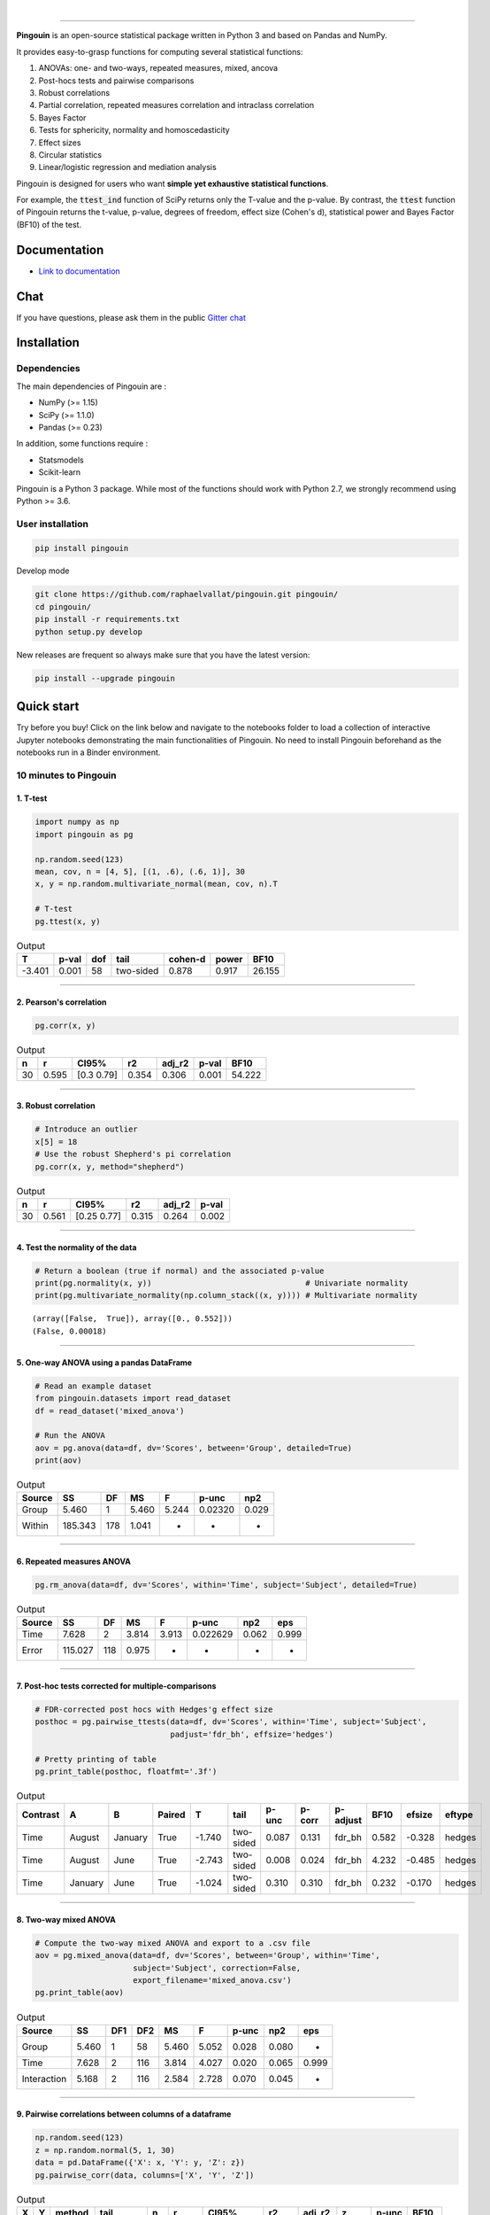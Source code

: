 .. -*- mode: rst -*-

|

.. image:: https://badge.fury.io/py/pingouin.svg
  :target: https://badge.fury.io/py/pingouin

.. image:: https://img.shields.io/github/license/raphaelvallat/pingouin.svg
  :target: https://github.com/raphaelvallat/pingouin/blob/master/LICENSE

.. image:: https://travis-ci.org/raphaelvallat/pingouin.svg?branch=master
    :target: https://travis-ci.org/raphaelvallat/pingouin

.. image:: https://ci.appveyor.com/api/projects/status/v7fhavoqj8ig1bs2?svg=true
    :target: https://ci.appveyor.com/project/raphaelvallat/pingouin

.. image:: https://codecov.io/gh/raphaelvallat/pingouin/branch/master/graph/badge.svg
    :target: https://codecov.io/gh/raphaelvallat/pingouin

.. image:: http://joss.theoj.org/papers/d2254e6d8e8478da192148e4cfbe4244/status.svg
    :target: http://joss.theoj.org/papers/d2254e6d8e8478da192148e4cfbe4244

.. image:: https://badges.gitter.im/owner/repo.png
    :target: https://gitter.im/pingouin-stats/Lobby

----------------

.. figure::  https://github.com/raphaelvallat/pingouin/blob/master/docs/pictures/logo_pingouin.png
   :align:   center


**Pingouin** is an open-source statistical package written in Python 3 and based on Pandas and NumPy.

It provides easy-to-grasp functions for computing several statistical functions:

1. ANOVAs: one- and two-ways, repeated measures, mixed, ancova

2. Post-hocs tests and pairwise comparisons

3. Robust correlations

4. Partial correlation, repeated measures correlation and intraclass correlation

5. Bayes Factor

6. Tests for sphericity, normality and homoscedasticity

7. Effect sizes

8. Circular statistics

9. Linear/logistic regression and mediation analysis

Pingouin is designed for users who want **simple yet exhaustive statistical functions**.

For example, the :code:`ttest_ind` function of SciPy returns only the T-value and the p-value. By contrast,
the :code:`ttest` function of Pingouin returns the t-value, p-value, degrees of freedom, effect size (Cohen's d), statistical power and Bayes Factor (BF10) of the test.


Documentation
=============

- `Link to documentation <https://raphaelvallat.github.io/pingouin/build/html/index.html>`_

Chat
====

If you have questions, please ask them in the public `Gitter chat <https://gitter.im/pingouin-stats/Lobby>`_

.. image:: https://badges.gitter.im/owner/repo.png
    :target: https://gitter.im/pingouin-stats/Lobby

Installation
============

Dependencies
------------

The main dependencies of Pingouin are :

* NumPy (>= 1.15)
* SciPy (>= 1.1.0)
* Pandas (>= 0.23)

In addition, some functions require :

* Statsmodels
* Scikit-learn

Pingouin is a Python 3 package. While most of the functions should work with Python 2.7, we strongly recommend using Python >= 3.6.

User installation
-----------------

.. code-block:: shell

  pip install pingouin

Develop mode

.. code-block:: shell

  git clone https://github.com/raphaelvallat/pingouin.git pingouin/
  cd pingouin/
  pip install -r requirements.txt
  python setup.py develop

New releases are frequent so always make sure that you have the latest version:

.. code-block:: shell

  pip install --upgrade pingouin

Quick start
============

Try before you buy! Click on the link below and navigate to the notebooks folder to load a collection of interactive Jupyter notebooks demonstrating the main functionalities of Pingouin. No need to install Pingouin beforehand as the notebooks run in a Binder environment.

.. image:: https://mybinder.org/badge.svg
    :target: https://mybinder.org/v2/gh/raphaelvallat/pingouin/develop

10 minutes to Pingouin
----------------------

1. T-test
#########

.. code-block:: python

  import numpy as np
  import pingouin as pg

  np.random.seed(123)
  mean, cov, n = [4, 5], [(1, .6), (.6, 1)], 30
  x, y = np.random.multivariate_normal(mean, cov, n).T

  # T-test
  pg.ttest(x, y)

.. table:: Output
   :widths: auto

   =======  =======  =====  =========  =========  =======  ======
         T    p-val    dof  tail         cohen-d    power    BF10
   =======  =======  =====  =========  =========  =======  ======
    -3.401    0.001     58  two-sided      0.878    0.917  26.155
   =======  =======  =====  =========  =========  =======  ======

------------

2. Pearson's correlation
########################

.. code-block:: python

  pg.corr(x, y)

.. table:: Output
   :widths: auto

   ====  =====  ===========  =====  ========  =======  ======
      n      r  CI95%           r2    adj_r2    p-val    BF10
   ====  =====  ===========  =====  ========  =======  ======
     30  0.595  [0.3  0.79]  0.354     0.306    0.001  54.222
   ====  =====  ===========  =====  ========  =======  ======

------------

3. Robust correlation
#####################

.. code-block:: python

  # Introduce an outlier
  x[5] = 18
  # Use the robust Shepherd's pi correlation
  pg.corr(x, y, method="shepherd")

.. table:: Output
   :widths: auto

   ====  =====  ===========  =====  ========  =======
      n      r  CI95%           r2    adj_r2    p-val
   ====  =====  ===========  =====  ========  =======
     30  0.561  [0.25 0.77]  0.315     0.264    0.002
   ====  =====  ===========  =====  ========  =======

------------

4. Test the normality of the data
#################################

.. code-block:: python

   # Return a boolean (true if normal) and the associated p-value
   print(pg.normality(x, y))                                 # Univariate normality
   print(pg.multivariate_normality(np.column_stack((x, y)))) # Multivariate normality

.. parsed-literal::

   (array([False,  True]), array([0., 0.552]))
   (False, 0.00018)

------------

5. One-way ANOVA using a pandas DataFrame
#########################################

.. code-block:: python

  # Read an example dataset
  from pingouin.datasets import read_dataset
  df = read_dataset('mixed_anova')

  # Run the ANOVA
  aov = pg.anova(data=df, dv='Scores', between='Group', detailed=True)
  print(aov)

.. table:: Output
  :widths: auto

  ========  =======  ====  =====  =====  =======  =====
  Source         SS    DF     MS  F      p-unc    np2
  ========  =======  ====  =====  =====  =======  =====
  Group       5.460     1  5.460  5.244  0.02320  0.029
  Within    185.343   178  1.041  -      -        -
  ========  =======  ====  =====  =====  =======  =====

------------

6. Repeated measures ANOVA
##########################

.. code-block:: python

  pg.rm_anova(data=df, dv='Scores', within='Time', subject='Subject', detailed=True)

.. table:: Output
  :widths: auto

  ========  =======  ====  =====  =====  ========  =====  =====
  Source         SS    DF     MS  F      p-unc     np2    eps
  ========  =======  ====  =====  =====  ========  =====  =====
  Time        7.628     2  3.814  3.913  0.022629  0.062  0.999
  Error     115.027   118  0.975  -      -         -      -
  ========  =======  ====  =====  =====  ========  =====  =====

------------

7. Post-hoc tests corrected for multiple-comparisons
####################################################

.. code-block:: python

  # FDR-corrected post hocs with Hedges'g effect size
  posthoc = pg.pairwise_ttests(data=df, dv='Scores', within='Time', subject='Subject',
                               padjust='fdr_bh', effsize='hedges')

  # Pretty printing of table
  pg.print_table(posthoc, floatfmt='.3f')

.. table:: Output
  :widths: auto

  ==========  =======  =======  ========  ======  =========  =======  ========  ==========  ======  ========  ========
  Contrast    A        B        Paired         T  tail         p-unc    p-corr  p-adjust      BF10    efsize  eftype
  ==========  =======  =======  ========  ======  =========  =======  ========  ==========  ======  ========  ========
  Time        August   January  True      -1.740  two-sided    0.087     0.131  fdr_bh       0.582    -0.328  hedges
  Time        August   June     True      -2.743  two-sided    0.008     0.024  fdr_bh       4.232    -0.485  hedges
  Time        January  June     True      -1.024  two-sided    0.310     0.310  fdr_bh       0.232    -0.170  hedges
  ==========  =======  =======  ========  ======  =========  =======  ========  ==========  ======  ========  ========

------------

8. Two-way mixed ANOVA
######################

.. code-block:: python

  # Compute the two-way mixed ANOVA and export to a .csv file
  aov = pg.mixed_anova(data=df, dv='Scores', between='Group', within='Time',
                       subject='Subject', correction=False,
                       export_filename='mixed_anova.csv')
  pg.print_table(aov)

.. table:: Output
  :widths: auto

  ===========  =====  =====  =====  =====  =====  =======  =====  =====
  Source          SS    DF1    DF2     MS      F    p-unc    np2  eps
  ===========  =====  =====  =====  =====  =====  =======  =====  =====
  Group        5.460      1     58  5.460  5.052    0.028  0.080  -
  Time         7.628      2    116  3.814  4.027    0.020  0.065  0.999
  Interaction  5.168      2    116  2.584  2.728    0.070  0.045  -
  ===========  =====  =====  =====  =====  =====  =======  =====  =====

------------

9. Pairwise correlations between columns of a dataframe
#######################################################

.. code-block:: python

  np.random.seed(123)
  z = np.random.normal(5, 1, 30)
  data = pd.DataFrame({'X': x, 'Y': y, 'Z': z})
  pg.pairwise_corr(data, columns=['X', 'Y', 'Z'])

.. table:: Output
  :widths: auto

  ===  ===  ========  =========  ===  =====  =============  =====  ========  =====  =======  ======
  X    Y    method    tail         n      r  CI95%             r2    adj_r2      z    p-unc    BF10
  ===  ===  ========  =========  ===  =====  =============  =====  ========  =====  =======  ======
  X    Y    pearson   two-sided   30  0.366  [0.01 0.64]    0.134     0.070  0.384    0.047   1.006
  X    Z    pearson   two-sided   30  0.251  [-0.12  0.56]  0.063    -0.006  0.256    0.181   0.344
  Y    Z    pearson   two-sided   30  0.020  [-0.34  0.38]  0.000    -0.074  0.020    0.916   0.142
  ===  ===  ========  =========  ===  =====  =============  =====  ========  =====  =======  ======

10. Convert between effect sizes
################################

.. code-block:: python

    # Convert from Cohen's d to Hedges' g
    pg.convert_effsize(0.4, 'cohen', 'hedges', nx=10, ny=12)

.. parsed-literal::

    0.384

11. Multiple linear regression
##############################

.. code-block:: ipython3

    pg.linear_regression(data[['X', 'Z']], data['Y'])

.. table:: Linear regression summary
  :widths: auto

  =========  ======  =====  ======  ======  =====  ========  ==========  ===========
  names        coef     se       T    pval     r2    adj_r2    CI[2.5%]    CI[97.5%]
  =========  ======  =====  ======  ======  =====  ========  ==========  ===========
  Intercept   4.650  0.841   5.530   0.000  0.139     0.076       2.925        6.376
  X           0.143  0.068   2.089   0.046  0.139     0.076       0.003        0.283
  Z          -0.069  0.167  -0.416   0.681  0.139     0.076      -0.412        0.273
  =========  ======  =====  ======  ======  =====  ========  ==========  ===========

12. Mediation analysis
######################

.. code-block:: ipython3

  pg.mediation_analysis(data=data, x='X', m='Z', y='Y', n_boot=500)

.. table:: Mediation summary
  :widths: auto

  ========  ======  ==========  ===========  =====
  Path        Beta    CI[2.5%]    CI[97.5%]  Sig
  ========  ======  ==========  ===========  =====
  X -> M     0.103      -0.051        0.256  No
  M -> Y     0.018      -0.332        0.369  No
  X -> Y     0.136       0.002        0.269  Yes
  Direct     0.143       0.003        0.283  Yes
  Indirect  -0.007      -0.050        0.027  No
  ========  ======  ==========  ===========  =====

Development
===========

Pingouin was created and is maintained by `Raphael Vallat <https://raphaelvallat.github.io>`_. Contributions are more than welcome so feel free to contact me, open an issue or submit a pull request!

To see the code or report a bug, please visit the `GitHub repository <https://github.com/raphaelvallat/pingouin>`_.

Note that this program is provided with NO WARRANTY OF ANY KIND. If you can, always double check the results with another statistical software.

Acknowledgement
===============

Several functions of Pingouin were translated to Python from the original R or Matlab toolboxes, including:

- `effsize package (R) <https://cran.r-project.org/web/packages/effsize/effsize.pdf>`_
- `ezANOVA package (R) <https://cran.r-project.org/web/packages/ez/ez.pdf>`_
- `circular statistics (Matlab) <https://www.mathworks.com/matlabcentral/fileexchange/10676-circular-statistics-toolbox-directional-statistics>`_ (Berens 2009)
- `robust correlations (Matlab) <https://sourceforge.net/projects/robustcorrtool/>`_ (Pernet, Wilcox & Rousselet, 2012)
- `repeated-measure correlation (R) <https://cran.r-project.org/web/packages/rmcorr/index.html>`_ (Bakdash & Marusich, 2017)

I am also grateful to Charles Zaiontz and his website `www.real-statistics.com <https://www.real-statistics.com/>`_ which has been useful to
understand the practical implementation of several functions.
